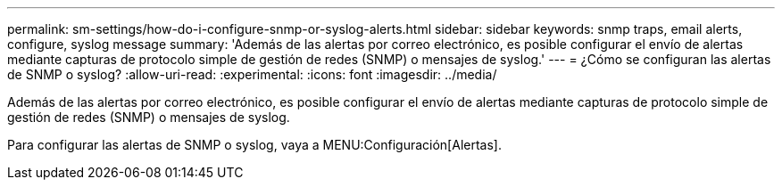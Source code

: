 ---
permalink: sm-settings/how-do-i-configure-snmp-or-syslog-alerts.html 
sidebar: sidebar 
keywords: snmp traps, email alerts, configure, syslog message 
summary: 'Además de las alertas por correo electrónico, es posible configurar el envío de alertas mediante capturas de protocolo simple de gestión de redes (SNMP) o mensajes de syslog.' 
---
= ¿Cómo se configuran las alertas de SNMP o syslog?
:allow-uri-read: 
:experimental: 
:icons: font
:imagesdir: ../media/


[role="lead"]
Además de las alertas por correo electrónico, es posible configurar el envío de alertas mediante capturas de protocolo simple de gestión de redes (SNMP) o mensajes de syslog.

Para configurar las alertas de SNMP o syslog, vaya a MENU:Configuración[Alertas].
